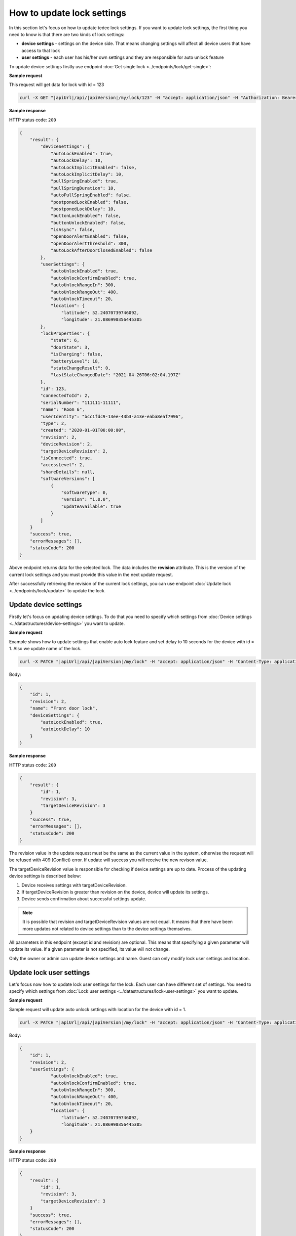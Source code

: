 How to update lock settings
===========================

In this section let's focus on how to update tedee lock settings. 
If you want to update lock settings, the first thing you need to know is that there are two kinds of lock settings:

* **device settings** - settings on the device side. That means changing settings will affect all device users that have access to that lock
* **user settings** - each user has his/her own settings and they are responsible for auto unlock feature

To update device settings firstly use endpoint :doc:`Get single lock <../endpoints/lock/get-single>`:

**Sample request**

This request will get data for lock with id = 123

.. code-block:: sh

    curl -X GET "|apiUrl|/api/|apiVersion|/my/lock/123" -H "accept: application/json" -H "Authorization: Bearer <<access token>>"


**Sample response**

HTTP status code: ``200``

.. code-block:: js

        {
            "result": {
                "deviceSettings": {
                    "autoLockEnabled": true,
                    "autoLockDelay": 10,
                    "autoLockImplicitEnabled": false,
                    "autoLockImplicitDelay": 10,
                    "pullSpringEnabled": true,
                    "pullSpringDuration": 10,
                    "autoPullSpringEnabled": false,
                    "postponedLockEnabled": false,
                    "postponedLockDelay": 10,
                    "buttonLockEnabled": false,
                    "buttonUnlockEnabled": false,
                    "isAsync": false,
                    "openDoorAlertEnabled": false,
                    "openDoorAlertThreshold": 300,
                    "autoLockAfterDoorClosedEnabled": false
                },
                "userSettings": {
                    "autoUnlockEnabled": true,
                    "autoUnlockConfirmEnabled": true,
                    "autoUnlockRangeIn": 300,
                    "autoUnlockRangeOut": 400,
                    "autoUnlockTimeout": 20,
                    "location": {
                        "latitude": 52.24070739746092,
                        "longitude": 21.086990356445305
                },
                "lockProperties": {
                    "state": 6,
                    "doorState": 3,
                    "isCharging": false,
                    "batteryLevel": 18,
                    "stateChangeResult": 0,
                    "lastStateChangedDate": "2021-04-26T06:02:04.197Z"
                },
                "id": 123,
                "connectedToId": 2,
                "serialNumber": "111111-11111",
                "name": "Room 6",
                "userIdentity": "bcc1fdc9-13ee-43b3-a13e-eaba8eaf7996",
                "type": 2,
                "created": "2020-01-01T00:00:00",
                "revision": 2,
                "deviceRevision": 2,
                "targetDeviceRevision": 2,
                "isConnected": true,
                "accessLevel": 2,
                "shareDetails": null,
                "softwareVersions": [
                    {
                        "softwareType": 0,
                        "version": "1.0.0",
                        "updateAvailable": true
                    }
                ]
            }
            "success": true,
            "errorMessages": [],
            "statusCode": 200
        }


Above endpoint returns data for the selected lock. The data includes the **revision** attribute. 
This is the version of the current lock settings and you must provide this value in the next update request.

After successfully retrieving the revision of the current lock settings, you can use endpoint :doc:`Update lock <../endpoints/lock/update>` to update the lock.

Update device settings
----------------------

Firstly let's focus on updating device settings. To do that you need to specify which settings from :doc:`Device settings <../datastructures/device-settings>` you want to update.

**Sample request**

Example shows how to update settings that enable auto lock feature and set delay to 10 seconds for the device with id = 1. Also we update name of the lock.

.. code-block:: sh

    curl -X PATCH "|apiUrl|/api/|apiVersion|/my/lock" -H "accept: application/json" -H "Content-Type: application/json-patch+json" -H "Authorization: Bearer <<access token>>" -d "<<body>>"

Body:

.. code-block:: js

        {
            "id": 1,
            "revision": 2,
            "name": "Front door lock",
            "deviceSettings": {
                "autoLockEnabled": true,
                "autoLockDelay": 10
            }
        }

**Sample response**

HTTP status code: ``200``

.. code-block:: js

        {
            "result": {
                "id": 1,
                "revision": 3,
                "targetDeviceRevision": 3
            }
            "success": true,
            "errorMessages": [],
            "statusCode": 200
        }

The revision value in the update request must be the same as the current value in the system, otherwise the request will be refused with 409 (Conflict) error.
If update will success you will receive the new revison value.

The targetDeviceRevision value is responsible for checking if device settings are up to date. 
Process of the updating device settings is described below:

1. Device receives settings with targetDeviceRevision. 
2. If targetDeviceRevision is greater than revision on the device, device will update its settings. 
3. Device sends confirmation about successful settings update.

.. note::
    It is possible that revision and targetDeviceRevision values are not equal. 
    It means that there have been more updates not related to device settings than to the device settings themselves.

All parameters in this endpoint (except id and revision) are optional. 
This means that specifying a given parameter will update its value. If a given parameter is not specified, its value will not change.

Only the owner or admin can update device settings and name. Guest can only modify lock user settings and location.

Update lock user settings
--------------------------

Let's focus now how to update lock user settings for the lock. Each user can have different set of settings.
You need to specify which settings from :doc:`Lock user settings <../datastructures/lock-user-settings>` you want to update.

**Sample request**

Sample request will update auto unlock settings with location for the device with id = 1.

.. code-block:: sh

    curl -X PATCH "|apiUrl|/api/|apiVersion|/my/lock" -H "accept: application/json" -H "Content-Type: application/json-patch+json" -H "Authorization: Bearer <<access token>>" -d "<<body>>"

Body:

.. code-block:: js

        {
            "id": 1,
            "revision": 2,
            "userSettings": {
                    "autoUnlockEnabled": true,
                    "autoUnlockConfirmEnabled": true,
                    "autoUnlockRangeIn": 300,
                    "autoUnlockRangeOut": 400,
                    "autoUnlockTimeout": 20,
                    "location": {
                        "latitude": 52.24070739746092,
                        "longitude": 21.086990356445305
            }
        }

**Sample response**

HTTP status code: ``200``

.. code-block:: js

        {
            "result": {
                "id": 1,
                "revision": 3,
                "targetDeviceRevision": 3
            }
            "success": true,
            "errorMessages": [],
            "statusCode": 200
        }